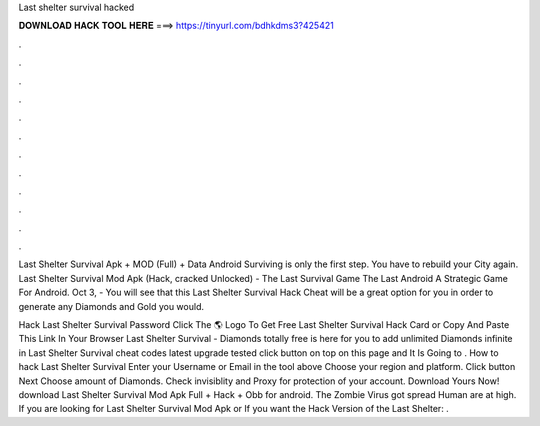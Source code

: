 Last shelter survival hacked



𝐃𝐎𝐖𝐍𝐋𝐎𝐀𝐃 𝐇𝐀𝐂𝐊 𝐓𝐎𝐎𝐋 𝐇𝐄𝐑𝐄 ===> https://tinyurl.com/bdhkdms3?425421



.



.



.



.



.



.



.



.



.



.



.



.

Last Shelter Survival Apk + MOD (Full) + Data Android Surviving is only the first step. You have to rebuild your City again. Last Shelter Survival Mod Apk (Hack, cracked Unlocked) - The Last Survival Game The Last Android A Strategic Game For Android. Oct 3, - You will see that this Last Shelter Survival Hack Cheat will be a great option for you in order to generate any Diamonds and Gold you would.

Hack Last Shelter Survival Password Click The 🌎 Logo To Get Free Last Shelter Survival Hack Card or Copy And Paste This Link In Your Browser  Last Shelter Survival - Diamonds totally free is here for you to add unlimited Diamonds infinite in Last Shelter Survival cheat codes latest upgrade tested click button on top on this page and It Is Going to . How to hack Last Shelter Survival Enter your Username or Email in the tool above Choose your region and platform. Click button Next Choose amount of Diamonds. Check invisiblity and Proxy for protection of your account. Download Yours Now! download Last Shelter Survival Mod Apk Full + Hack + Obb for android. The Zombie Virus got spread Human are at high. If you are looking for Last Shelter Survival Mod Apk or If you want the Hack Version of the Last Shelter: .
